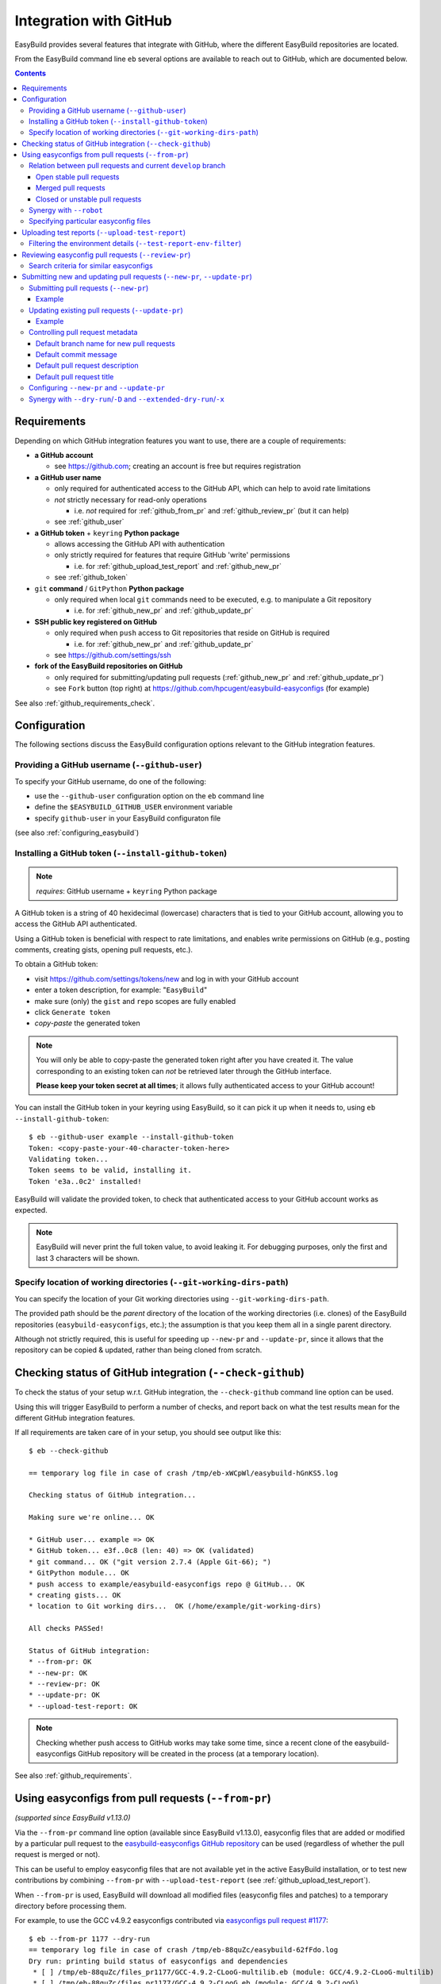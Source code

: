 .. _integration_with_github:

Integration with GitHub
=======================

EasyBuild provides several features that integrate with GitHub, where the different EasyBuild repositories are located.

From the EasyBuild command line ``eb`` several options are available to reach out to GitHub,
which are documented below.

.. contents::
    :depth: 3
    :backlinks: none

.. _github_requirements:

Requirements
------------

Depending on which GitHub integration features you want to use, there are a couple of requirements:

* **a GitHub account**

  * see https://github.com; creating an account is free but requires registration

* **a GitHub user name**

  * only required for authenticated access to the GitHub API, which can help to avoid rate limitations
  * *not* strictly necessary for read-only operations

    * i.e. *not* required for :ref:`github_from_pr` and :ref:`github_review_pr` (but it can help)

  * see :ref:`github_user`

* **a GitHub token** + ``keyring`` **Python package**

  * allows accessing the GitHub API with authentication
  * only strictly required for features that require GitHub 'write' permissions

    * i.e. for :ref:`github_upload_test_report` and :ref:`github_new_pr`

  * see :ref:`github_token`

* ``git`` **command** / ``GitPython`` **Python package**

  * only required when local ``git`` commands need to be executed, e.g. to manipulate a Git repository

    * i.e. for :ref:`github_new_pr` and :ref:`github_update_pr`

* **SSH public key registered on GitHub**

  * only required when ``push`` access to Git repositories that reside on GitHub is required

    * i.e. for :ref:`github_new_pr` and :ref:`github_update_pr`

  * see https://github.com/settings/ssh

* **fork of the EasyBuild repositories on GitHub**

  * only required for submitting/updating pull requests (:ref:`github_new_pr` and :ref:`github_update_pr`)
  * see ``Fork`` button (top right) at https://github.com/hpcugent/easybuild-easyconfigs (for example)

See also :ref:`github_requirements_check`.

.. _github_configuration:

Configuration
-------------

The following sections discuss the EasyBuild configuration options relevant to the GitHub integration features.

.. _github_user:

Providing a GitHub username (``--github-user``)
~~~~~~~~~~~~~~~~~~~~~~~~~~~~~~~~~~~~~~~~~~~~~~~

To specify your GitHub username, do one of the following:

* use the ``--github-user`` configuration option on the ``eb`` command line
* define the ``$EASYBUILD_GITHUB_USER`` environment variable
* specify ``github-user`` in your EasyBuild configuraton file

(see also :ref:`configuring_easybuild`)


.. _github_token:

Installing a GitHub token (``--install-github-token``)
~~~~~~~~~~~~~~~~~~~~~~~~~~~~~~~~~~~~~~~~~~~~~~~~~~~~~~

.. note:: *requires*: GitHub username + ``keyring`` Python package

A GitHub token is a string of 40 hexidecimal (lowercase) characters that is tied to your GitHub account,
allowing you to access the GitHub API authenticated.

Using a GitHub token is beneficial with respect to rate limitations, and enables write permissions on GitHub
(e.g., posting comments, creating gists, opening pull requests, etc.).

To obtain a GitHub token:

* visit https://github.com/settings/tokens/new and log in with your GitHub account
* enter a token description, for example: "``EasyBuild``"
* make sure (only) the ``gist`` and ``repo`` scopes are fully enabled
* click ``Generate token``
* *copy-paste* the generated token

.. note:: You will only be able to copy-paste the generated token right after you have created it.
          The value corresponding to an existing token can *not* be retrieved later through the GitHub interface.

          **Please keep your token secret at all times**; it allows fully authenticated access to your GitHub account!


You can install the GitHub token in your keyring using EasyBuild, so it can pick it up when it needs to,
using ``eb --install-github-token``::

    $ eb --github-user example --install-github-token
    Token: <copy-paste-your-40-character-token-here>
    Validating token...
    Token seems to be valid, installing it.
    Token 'e3a..0c2' installed!

EasyBuild will validate the provided token, to check that authenticated access to your GitHub account works as expected.

.. note:: EasyBuild will never print the full token value, to avoid leaking it.
          For debugging purposes, only the first and last 3 characters will be shown.


.. _github_git_working_dirs_path:

Specify location of working directories (``--git-working-dirs-path``)
~~~~~~~~~~~~~~~~~~~~~~~~~~~~~~~~~~~~~~~~~~~~~~~~~~~~~~~~~~~~~~~~~~~~~

You can specify the location of your Git working directories using ``--git-working-dirs-path``.

The provided path should be the *parent* directory of the location of the working directories (i.e. clones)
of the EasyBuild repositories (``easybuild-easyconfigs``, etc.); the assumption is that you keep them all in a single
parent directory.

Although not strictly required, this is useful for speeding up ``--new-pr`` and ``--update-pr``,
since it allows that the repository can be copied & updated, rather than being cloned from scratch.


.. _github_requirements_check:

Checking status of GitHub integration (``--check-github``)
----------------------------------------------------------

To check the status of your setup w.r.t. GitHub integration, the ``--check-github`` command line option can be used.

Using this will trigger EasyBuild to perform a number of checks, and report back on what the test results mean
for the different GitHub integration features.

If all requirements are taken care of in your setup, you should see output like this::

    $ eb --check-github

    == temporary log file in case of crash /tmp/eb-xWCpWl/easybuild-hGnKS5.log

    Checking status of GitHub integration...

    Making sure we're online... OK

    * GitHub user... example => OK
    * GitHub token... e3f..0c8 (len: 40) => OK (validated)
    * git command... OK ("git version 2.7.4 (Apple Git-66); ")
    * GitPython module... OK
    * push access to example/easybuild-easyconfigs repo @ GitHub... OK
    * creating gists... OK
    * location to Git working dirs...  OK (/home/example/git-working-dirs)

    All checks PASSed!

    Status of GitHub integration:
    * --from-pr: OK
    * --new-pr: OK
    * --review-pr: OK
    * --update-pr: OK
    * --upload-test-report: OK

.. note:: Checking whether push access to GitHub works may take some time, since a recent clone of
          the easybuild-easyconfigs GitHub repository will be created in the process (at a temporary location).

See also :ref:`github_requirements`.


.. _github_from_pr:

Using easyconfigs from pull requests (``--from-pr``)
----------------------------------------------------

*(supported since EasyBuild v1.13.0)*

Via the ``--from-pr`` command line option (available since EasyBuild v1.13.0), easyconfig files that are added or
modified by a particular pull request to the `easybuild-easyconfigs GitHub repository
<https://github.com/hpcugent/easybuild-easyconfigs>`_ can be used (regardless of whether the pull request is merged
or not).

This can be useful to employ easyconfig files that are not available yet in the active EasyBuild installation,
or to test new contributions by combining ``--from-pr`` with ``--upload-test-report``
(see :ref:`github_upload_test_report`).

When ``--from-pr`` is used, EasyBuild will download all modified files (easyconfig files and patches) to a temporary
directory before processing them.

For example, to use the GCC v4.9.2 easyconfigs contributed via `easyconfigs pull request #1177
<https://github.com/hpcugent/easybuild-easyconfigs/pull/1177>`_::

    $ eb --from-pr 1177 --dry-run
    == temporary log file in case of crash /tmp/eb-88quZc/easybuild-62fFdo.log
    Dry run: printing build status of easyconfigs and dependencies
     * [ ] /tmp/eb-88quZc/files_pr1177/GCC-4.9.2-CLooG-multilib.eb (module: GCC/4.9.2-CLooG-multilib)
     * [ ] /tmp/eb-88quZc/files_pr1177/GCC-4.9.2-CLooG.eb (module: GCC/4.9.2-CLooG)
     * [ ] /tmp/eb-88quZc/files_pr1177/GCC-4.9.2.eb (module: GCC/4.9.2)
    == temporary log file /tmp/eb-88quZc/easybuild-62fFdo.log has been removed.
    == temporary directory /tmp/eb-88quZc has been removed.

.. note::

  To avoid GitHub rate limiting, let EasyBuild know which GitHub account should be used to query the GitHub API,
  and provide a matching GitHub token; see also :ref:`github_token`.

.. _github_from_pr_vs_develop:

Relation between pull requests and current ``develop`` branch
~~~~~~~~~~~~~~~~~~~~~~~~~~~~~~~~~~~~~~~~~~~~~~~~~~~~~~~~~~~~~

Since EasyBuild v2.9.0, the current ``develop`` branch of the central ``easybuild-easyconfigs`` GitHub repository
is taken into account when applicable with ``--from-pr``. Before, only the branch corresponding to the specified pull
request itself was being considered, which potentially did not reflect the correct state of things, in particular
for pull requests based on an outdated branch in which easyconfigs are changed that have been updated in ``develop``
as well.

As such, the exact semantics of ``--from-pr`` depends on the state of the specified pull request, i.e. whether or not
the pull request was merged already, whether the pull request is mergeable and stable (as indicated by Travis), etc.

.. _github_from_pr_vs_develop_open_stable_prs:

Open stable pull requests
+++++++++++++++++++++++++

For *open* pull requests that are *stable* (i.e. tests pass and no merge conflicts), the pull request is effectively
treated as a patch to the current ``develop`` branch. This is done to ensure that contributions that are picked
up via ``--from-pr`` are correctly evaluated.

First, the current ``develop`` branch of the central ``easybuild-easyconfigs`` GitHub repository is downloaded to a
temporary directory. Afterwards, the patch corresponding to the specified pull request is applied on top of the
``develop`` branch. This results in a correct reflection of how the easyconfig files would look
like if the pull request would be merged, which is particularly important for testing of contributions (see also
:ref:`github_upload_test_report`).

Easyconfig files touched by the pull request that are explicitely specified are then picked up from this location;
see also :ref:`github_from_pr_specifying_easyconfigs`.

.. _github_from_pr_vs_develop_merged_prs:

Merged pull requests
++++++++++++++++++++

For merged pull requests, the current ``develop`` branch is considered to be the correct state of
the easyconfigs touched by the pull request.

Note that this implies that the easyconfig files being picked up are potentially different from the ones that
appear in the specified pull request itself, taking into account that further updates may have been applied
in the ``develop`` branch since the pull request got merged.

.. _github_from_pr_vs_develop_closed_unstable_prs:

Closed or unstable pull requests
++++++++++++++++++++++++++++++++

For closed and unstable pull requests, only the branch corresponding to the pull request itself is being considered,
which aligns with the semantics of ``--from-pr`` as it was before EasyBuild v2.9.0. In this case, the current
``develop`` branch is *not* taken into account.

.. note:: A pull request is considered unstable when GitHub reports merge conflicts or when Travis reports
          one or more failing tests.


.. _github_from_pr_robot_synergy:

Synergy with ``--robot``
~~~~~~~~~~~~~~~~~~~~~~~~

Since EasyBuild v1.15.0, the temporary directory containing the easyconfigs (and patch files) from the specified
pull request is included in the robot search path.

Up until EasyBuild v2.9.0, this directory was *prepended* to the robot search path, to ensure that easyconfigs
that were modified in the respective pull request are picked up via ``--robot`` when they are required.
Thus, for easyconfig files that were available in the pull request as well as locally, the ones from the
specified pull request were preferred.

This was changed in EasyBuild v2.9.0, where the directory containing the easyconfigs touched by the pull request
is *appended* to the robot search path. This change was made to ensure that customized easyconfig files that are
available in the robot search path are preferred over the (patched) easyconfig files from the ``develop`` branch
(see also :ref:`github_from_pr_vs_develop`).

For example, to build and install ``HPL`` with the ``intel/2015a`` toolchain, both of which are contributed via
`easyconfigs pull request #1238 <https://github.com/hpcugent/easybuild-easyconfigs/pull/1238>`_::

    $ eb --from-pr 1238 --dry-run --robot $HOME/easyconfigs
    == temporary log file in case of crash /tmp/eb-A1fRvw/easybuild-Eqc8Oi.log
    Dry run: printing build status of easyconfigs and dependencies
     * [x] /home/example/easyconfigs/g/GCC/GCC-4.9.2.eb (module: GCC/4.9.2)
     * [x] /home/example/easyconfigs/i/icc/icc-2015.1.133-GCC-4.9.2.eb (module: icc/2015.1.133-GCC-4.9.2)
     * [x] /home/example/easyconfigs/i/ifort/ifort-2015.1.133-GCC-4.9.2.eb (module: ifort/2015.1.133-GCC-4.9.2)
     * [x] /home/example/easyconfigs/i/iccifort/iccifort-2015.1.133-GCC-4.9.2.eb (module: iccifort/2015.1.133-GCC-4.9.2)
     * [x] /home/example/easyconfigs/i/impi/impi-5.0.2.044-iccifort-2015.1.133-GCC-4.9.2.eb (module: impi/5.0.2.044-iccifort-2015.1.133-GCC-4.9.2)
     * [x] /home/example/easyconfigs/i/iimpi/iimpi-7.2.3-GCC-4.9.2.eb (module: iimpi/7.2.3-GCC-4.9.2)
     * [x] /home/example/easyconfigs/i/imkl/imkl-11.2.1.133-iimpi-7.2.3-GCC-4.9.2.eb (module: imkl/11.2.1.133-iimpi-7.2.3-GCC-4.9.2)
     * [ ] /tmp/eb-A1fRvw/files_pr1238/intel-2015a.eb (module: intel/2015a)
     * [ ] /tmp/eb-A1fRvw/files_pr1238/HPL-2.1-intel-2015a.eb (module: HPL/2.1-intel-2015a)
    == temporary log file /tmp/eb-A1fRvw/easybuild-Eqc8Oi.log has been removed.
    == temporary directory /tmp/eb-A1fRvw has been removed.

Note that the easyconfigs that are required to resolve dependencies and are available locally in
``$HOME/easyconfigs`` are being picked up as needed.

.. _github_from_pr_specifying_easyconfigs:

Specifying particular easyconfig files
~~~~~~~~~~~~~~~~~~~~~~~~~~~~~~~~~~~~~~

Since EasyBuid v2.0.0 the particular easyconfigs to be used can be specified, rather than using all easyconfigs that are
touched by the pull request (which is the default if no easyconfigs are specified alongside ``--from-pr``).

For example, to only use ``CMake-3.0.0-intel-2015a.eb`` from `easyconfigs pull request #1330
<https://github.com/hpcugent/easybuild-easyconfigs/pull/1330>`_, and ignore the other easyconfigs being contributed
in that same pull request for netCDF, WRF, ...::

    $ eb --from-pr 1330 CMake-3.0.0-intel-2015a.eb --dry-run --robot $HOME/easyconfigs
    == temporary log file in case of crash /tmp/eb-QhM_qc/easybuild-TPvMkJ.log
    Dry run: printing build status of easyconfigs and dependencies
     * [x] /home/example/easyconfigs/g/GCC/GCC-4.9.2.eb (module: GCC/4.9.2)
     * [x] /home/example/easyconfigs/i/icc/icc-2015.1.133-GCC-4.9.2.eb (module: icc/2015.1.133-GCC-4.9.2)
     * [x] /home/example/easyconfigs/i/ifort/ifort-2015.1.133-GCC-4.9.2.eb (module: ifort/2015.1.133-GCC-4.9.2)
     * [x] /home/example/easyconfigs/i/iccifort/iccifort-2015.1.133-GCC-4.9.2.eb (module: iccifort/2015.1.133-GCC-4.9.2)
     * [x] /home/example/easyconfigs/i/impi/impi-5.0.2.044-iccifort-2015.1.133-GCC-4.9.2.eb (module: impi/5.0.2.044-iccifort-2015.1.133-GCC-4.9.2)
     * [x] /home/example/easyconfigs/i/iimpi/iimpi-7.2.3-GCC-4.9.2.eb (module: iimpi/7.2.3-GCC-4.9.2)
     * [x] /home/example/easyconfigs/i/imkl/imkl-11.2.1.133-iimpi-7.2.3-GCC-4.9.2.eb (module: imkl/11.2.1.133-iimpi-7.2.3-GCC-4.9.2)
     * [x] /home/example/easyconfigs/i/intel/intel-2015a.eb (module: intel/2015a)
     * [x] /home/example/easyconfigs/n/ncurses/ncurses-5.9-intel-2015a.eb (module: ncurses/5.9-intel-2015a)
     * [ ] /tmp/eb-QhM_qc/files_pr1330/CMake-3.0.0-intel-2015a.eb (module: CMake/3.0.0-intel-2015a)
    == temporary log file /tmp/eb-QhM_qc/easybuild-TPvMkJ.log has been removed.
    == temporary directory /tmp/eb-QhM_qc has been removed.

Again, note that locally available easyconfigs that are required to resolve dependencies are being picked up as needed.


.. _github_upload_test_report:

Uploading test reports (``--upload-test-report``)
-------------------------------------------------

*(supported since EasyBuild v1.13.0)*

.. note:: requires that a GitHub token was required ``gist`` permissions is available, cfr. :ref:`github_token`

For every installation performed with EasyBuild, a test report is generated.
By default, the test report is copied in the installation directory, right next to the log file
(see also :ref:`understanding_easyBuild_logs`).

Using ``--upload-test-report``, the test report can also be pushed to GitHub
(as a *gist*, cfr. https://gist.github.com) to share it with others.

Each test report includes:

* an overview of the easyconfigs being processed
* time & date
* the exact ``eb`` command line that was used
* the full EasyBuild configuration that was in place
* information about the system on which EasyBuild was used (hostname, OS, architecture, etc.)
* the list of modules that was loaded
* the full environment of the session in which ``eb`` was run
  (note: can be filtered, see :ref:`github_test_report_env_filter`)

For each easyconfig that *failed* to install a partial log will be uploaded as a separate gist,
and a link to this gist will be included in the test report.

If ``--upload-test-report`` is combined with ``--from-pr``, a comment referring to the test report (incl. a brief
summary) will be placed in the respective pull request. This makes it a very powerful tool when testing contributions.

.. note:: If you want to easily access a test report without uploading it to GitHub, use ``--dump-test-report``.

Example::

    $ eb --from-pr 3153 --force --upload-test-report
    == temporary log file in case of crash /tmp/eb-aqk20q/easybuild-wuyZBV.log
    == processing EasyBuild easyconfig /tmp/eb-aqk20q/files_pr3153/EasyBuild/EasyBuild-2.8.1.eb
    == building and installing EasyBuild/2.8.1...
    ...
    == COMPLETED: Installation ended successfully
    == Results of the build can be found in the log file /home/example/software/EasyBuild/2.8.1/easybuild/easybuild-EasyBuild-2.8.1-20160603.090702.log
    == Test report uploaded to https://gist.github.com/1cb2db8a2913a1b8ddbf1c6fee3ff83c and mentioned in a comment in easyconfigs PR#3153
    == Build succeeded for 1 out of 1
    == Temporary log file(s) /tmp/eb-aqk20q/easybuild-wuyZBV.log* have been removed.
    == Temporary directory /tmp/eb-aqk20q has been removed.

The resulting test report can be viewed at https://gist.github.com/1cb2db8a2913a1b8ddbf1c6fee3ff83c .

.. note:: It is common to use ``--force`` in combination with ``--upload-test-report``, to ensure that all easyconfigs
          in the pull request are rebuilt, resulting in a complete test report.

.. _github_test_report_env_filter:

Filtering the environment details (``--test-report-env-filter``)
~~~~~~~~~~~~~~~~~~~~~~~~~~~~~~~~~~~~~~~~~~~~~~~~~~~~~~~~~~~~~~~~

Since the environment of the session in which ``eb`` was used may contain sensitive information,
it can be filtered through ``--test-report-env-filter``.

This configuration option takes a regular expression that is used to determine which environment variables
can be included in the test report (based on their name).
Environment variables for which the name *matches* the specified regular expression will *not* be included
in the test report.

An example of a typical setting::

    export EASYBUILD_TEST_REPORT_ENV_FILTER='^SSH|USER|HOSTNAME|UID|.*COOKIE.*'


.. _github_review_pr:

Reviewing easyconfig pull requests (``--review-pr``)
----------------------------------------------------

A useful tool when reviewing pull requests for the `easybuild-easyconfigs repository
<https://github.com/hpcugent/easybuild-easyconfigs>`_ that add new or update existing easyconfig files is
``--review-pr``.

The 'files' tab in the GitHub interface shows the changes being made to existing files;
using ``--review-pr`` the differences with one or more other *similar* easyconfig files, for example the one(s)
with the same toolchain (version) and/or software version, can also be evaluated.

This is very useful to quickly see how easyconfig files in pull requests differ from existing easyconfig files,
and to maintain consistency across easyconfig files where desired.

The ``--review-pr`` output consists of a 'multidiff' view per easyconfig file that is being touched by
the specified pull request. The exact format of the output depends on whether EasyBuild is configured to allow
colored output (enabled by default, see ``--color``).

Search criteria for similar easyconfigs
~~~~~~~~~~~~~~~~~~~~~~~~~~~~~~~~~~~~~~~

The set of existing similar easyconfig files is determined by specific search criteria; the first one that results
in a non-empty set of easyconfigs is retained.

The search criteria consists of a combination of the *software version criterion* with additional restrictions.

The software version criterion is one of the criterions below (considered in order), with ``x.y.z`` the software
version of the easyconfig file from the pull request:

* exact same software version
* same major/minor software version (same ``x`` and ``y``)
* same major software version (same ``x``)
* no (partial) version match (so consider any version)

The addition restrictions are the following (also considered in order):

* matching versionsuffix and toolchain name/version
* matching versionsuffix and toolchain name (any toolchain version)
* matching versionsuffix (any toolchain name/version)
* matching toolchain name/version (any versionsuffix)
* matching toolchain name (any versionsuffix, toolchain version)
* no extra requirements (any versionsuffix, toolchain name/version)

.. _github_new_update_pr:

Submitting new and updating pull requests (``--new-pr``, ``--update-pr``)
-------------------------------------------------------------------------

*(supported since EasyBuild v2.6.0)*

EasyBuild provides two simple yet powerful features that make contributing back to the central EasyBuild repositories
significantly easier and less error-prone, especially for people who are not very familiar with ``git`` and/or GitHub
yet:

* ``--new-pr`` to create new pull requests
* ``--update-pr`` to update existing pull requests

.. note:: Both ``--new-pr`` and ``--update-pr`` are still **experimental**, meaning that their behaviour may change in
          future releases and that they require having ``--experimental`` enabled;
          see also :ref:`experimental_features`.

.. _github_new_pr:

Submitting pull requests (``--new-pr``)
~~~~~~~~~~~~~~~~~~~~~~~~~~~~~~~~~~~~~~~

To create a new pull request, the ``--new-pr`` command line option can be used, provided that the necessary
requirements are fullfilled (see :ref:`github_requirements`).

In its simplest form, you just provide the location of the file(s) that you want to include in the pull request::

    $ eb --new-pr test.eb --experimental

This takes care of all the steps required to make a contribution, i.e.:

* set up a working copy of the relevant EasyBuild repository (e.g., ``easybuild-easyconfigs``)
* create a new 'feature' branch, starting from the up-to-date ``develop`` branch
* renaming easyconfig files according to their ``name``, ``version``, ``versionsuffix`` and ``toolchain``
* moving easyconfig files to the right location in the repository (e.g. ``easybuild/easyconfigs/e/EasyBuild/``)
* staging and committing the files in the feature branch
* pushing the feature branch to your fork of the relevant EasyBuild repository on GitHub
* creating the pull request, targetting the ``develop`` branch of the central EasyBuild repository (e.g. ``hpcugent/easybuild-easyconfigs``)

It should be clear that automating this whole procedure with a single simple ``eb`` command greatly lowers the bar
for contributing back, especially since it even alleviates the need for interacting directly with ``git`` entirely!

The working copy of the EasyBuild repository is created in a temporary location, and cleaned up once the pull request
has been created. EasyBuild does *not* make changes to an existing working copy you may have in place already
(cfr. :ref:`github_git_working_dirs_path`).

Example
+++++++

For example, to create a pull request for a new version of, let's say, EasyBuild::

    $ eb --new-pr ~/WIP/newEB.eb --experimental
    == temporary log file in case of crash /tmp/eb-mWKR9u/easybuild-cTpf2W.log
    == copying /home/example/git-working-dirs/easybuild-easyconfigs...
    == fetching branch 'develop' from https://github.com/hpcugent/easybuild-easyconfigs.git...

    Opening pull request
    * target: hpcugent/easybuild-easyconfigs:develop
    * from: boegel/easybuild-easyconfigs:20160530131447_new_pr_EasyBuild281
    * title: "{tools}[dummy/dummy] EasyBuild v2.8.1"
    * description:
    """
    (created using `eb --new-pr`)

    """
    * overview of changes:
     .../easyconfigs/e/EasyBuild/EasyBuild-2.8.1.eb     | 35 ++++++++++++++++++++++
     1 file changed, 35 insertions(+)

    Opened pull request: https://github.com/hpcugent/easybuild-easyconfigs/pull/3153

Yes, it's that easy!

.. _github_update_pr:

Updating existing pull requests (``--update-pr``)
~~~~~~~~~~~~~~~~~~~~~~~~~~~~~~~~~~~~~~~~~~~~~~~~~

Similarly to creating new pull requests, existing pull requests can be easily updated using ``eb --update-pr``
(regardless of whether or not they were created with ``--new-pr``).

The usage is equally simple, for example to update pull request ``#1234`` just list the changed/new file(s)::

    $ eb --update-pr 1234 ~/WIP/changed.eb --experimental

Again, this take care of the whole procedure required to update an existing pull request:

* set up a working copy of the relevant EasyBuild repository (e.g., ``easybuild-easyconfigs``)
* determining the branch corresponding to the pull request, which should be updated by pushing a new commit to it
* checking out that branch
* renaming easyconfig files according to their ``name``, ``version``, ``versionsuffix`` and ``toolchain``
* moving easyconfig files to the right location in the repository (e.g. ``easybuild/easyconfigs/e/EasyBuild/``)
* staging and committing the (changed/new) files
* pushing the updated branch to GitHub

Again, not a single ``git`` command to be executed; the only thing that is required is the ID of the pull request
that should be updated.

Just like with ``--new-pr``, this is done in a temporary working copy of the repository, no changes are made to
a possible existing working copy.

Example
+++++++

For example, to update pull request #3153 with a changed easyconfig file::

    eb --update-pr 3153 ~/WIP/newEB.eb --experimental
    == temporary log file in case of crash /tmp/eb-gO2wJu/easybuild-37Oo2z.log
    == Determined branch name corresponding to hpcugent/easybuild-easyconfigs PR #3153: 20160530131447_new_pr_EasyBuild281 
    == copying /home/example/git-working-dirs/easybuild-easyconfigs...
    == fetching branch '20160530131447_new_pr_EasyBuild281' from https://github.com/boegel/easybuild-easyconfigs.git...
    Overview of changes:
     easybuild/easyconfigs/e/EasyBuild/EasyBuild-2.8.1.eb | 3 +++
     1 file changed, 3 insertions(+)

    Updated hpcugent/easybuild-easyconfigs PR #3159 by pushing to branch boegel/20160530131447_new_pr_EasyBuild281

.. _github_controlling_pr_metadata:

Controlling pull request metadata
~~~~~~~~~~~~~~~~~~~~~~~~~~~~~~~~~

You can control the metadata for pull requests using the following configuration options:

* ``--pr-branch-name``: branch name for new pull requests
* ``--pr-commit-msg``: commit message to use when creating new or updating existing pull requests
* ``--pr-descr``: pull request description
* ``--pr-title``: pull request title

EasyBuild will use sensible defaults for each of these, see below.

Default branch name for new pull requests
+++++++++++++++++++++++++++++++++++++++++

The branch name for new pull requests will be composed from:

* a timestamp, down to the second in an attempt to make it unique

  * example: ``20160513141133`` for a pull request created on May 13th 2016, 2:11:33 PM

* a label ``new_pr``

* the software name and version of the first easyconfig file, with some filtering (e.g. remove ``.``'s)

  * example: ``GCC530`` for GCC v5.3.0

Full example: ``20160513141133_new_pr_GCC530``

Although there is usually no reason to change this default, it can be done if desired using ``--pr-branch-name``
when opening a new pull request with ``--new-pr``.

Default commit message
++++++++++++++++++++++

The default commit message is very simple: it specifies for each easyconfig file whether it was a new file being added,
or an existing file being modifed, for example "``add easyconfig GCC-5.3.0.eb, modify easyconfig GCC-4.9.3.eb``".

*It is highly recommended to provide a more descriptive commit message via* ``--pr-commit-msg`` *whenever existing
easyconfig files are being modified, both with* ``--new-pr`` *and* ``--update-pr``.

Default pull request description
++++++++++++++++++++++++++++++++

By default, the pull description will only contain the following text::

    (created using eb --new-pr)

It is generally advised to provide more descriptive information, although the changes made by the pull request
may be self-explanatory (e.g. when only adding new easyconfig files).

To change this default text, you can either use ``--pr-descr`` or edit the description via the GitHub interface
after the pull request has been opened.

Particularly useful information to specify here is dependencies on other pull requests, by copy-pasting the
respective URLs with a short descriptive message like '``depends on PR <URL>``'.

Default pull request title
++++++++++++++++++++++++++

The pull request title is derived from the easyconfig files being changed/added, taking into account the
recommendation for easyconfig pull requests to clearly specify module class, toolchain, software name/version, as
follows: ``{<module_class>}[<toolchain>] <software_name> v<software_version>``.

For example, when opening a pull request for an easyconfig for Python 2.7.11 with the ``intel/2016a`` toolchain,
the default pull request title will be something like: ``{lang}[intel/2016a] Python v2.7.11`` .

If multiple easyconfig files are provided, the respective software names/versions will be included separated by a ``,``,
up until the first 3 easyconfig files (to avoid excessively lenghty pull request titles).

In case (only) existing easyconfig files are being changed, it's advisable to provide a more descriptive title
using ``--pr-title``.

.. _github_configuring_new_update_pr:

Configuring ``--new-pr`` and ``--update-pr``
~~~~~~~~~~~~~~~~~~~~~~~~~~~~~~~~~~~~~~~~~~~~

By default, ``--new-pr`` and ``--update-pr`` affect pull requests to the central ``hpcugent/easybuild-easyconfigs``
repository.

However, this can be changed with the following configurations options:

* ``--pr-target-account`` (default: ``hpcugent``): target GitHub account for new pull requests
* ``--pr-target-branch`` (default: ``develop``): target branch for new pull requests
* ``--pr-target-repo`` (default: ``easybuild-easyconfigs``): target repository for new pull requests

.. _github_synergy_new_update_pr_dry_run:

Synergy with ``--dry-run``/``-D`` and ``--extended-dry-run``/``-x``
~~~~~~~~~~~~~~~~~~~~~~~~~~~~~~~~~~~~~~~~~~~~~~~~~~~~~~~~~~~~~~~~~~~

Both ``--new-pr`` and ``--update-pr`` are 'dry run-aware', in the sense that you can combine them with either
``--dry-run``/``-D-`` or ``--extended-dry-run``/``-x`` to preview the pull request they would create/update without
actually doing so.

For example::

    $ eb --new-pr EasyBuild-2.9.0.eb --experimental -D
    == temporary log file in case of crash /tmp/eb-1ny69k/easybuild-UR1Wr4.log
    == copying /home/example/git-working-dirs/easybuild-easyconfigs...
    == fetching branch 'develop' from https://github.com/hpcugent/easybuild-easyconfigs.git...

    Opening pull request [DRY RUN]
    * target: hpcugent/easybuild-easyconfigs:develop
    * from: boegel/easybuild-easyconfigs:20160603105641_new_pr_EasyBuild290
    * title: "{tools}[dummy/dummy] EasyBuild v2.9.0"
    * description:
    """
    (created using `eb --new-pr`)

    """
    * overview of changes:
     .../easyconfigs/e/EasyBuild/EasyBuild-2.9.0.eb     | 35 ++++++++++++++++++++++
     1 file changed, 35 insertions(+)

The only difference between using ``--dry-run`` and ``--extended-dry-run`` is that the latter will show the full diff
of the changes (equivalent to ``git diff``), while the former will only show a summary of the changes
(equivalent to ``git diff --stat``, see example above).
